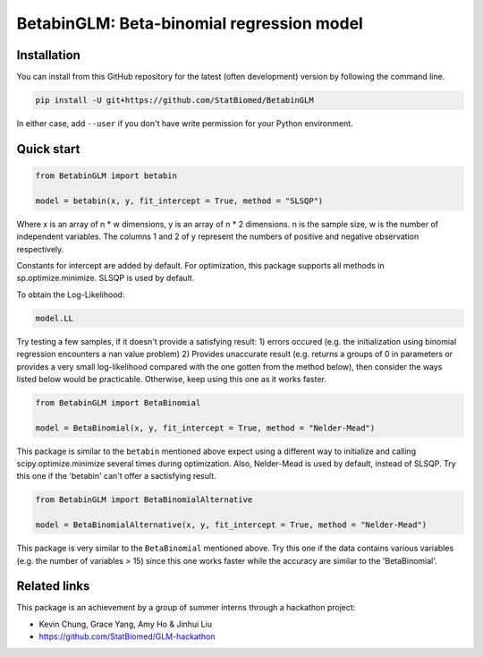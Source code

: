 ==========================================
BetabinGLM: Beta-binomial regression model
==========================================

Installation
============

You can install from this GitHub repository for the latest (often development) 
version by following the command line.

.. code-block:: bash

  pip install -U git+https://github.com/StatBiomed/BetabinGLM

In either case, add ``--user`` if you don't have write permission for your 
Python environment.


Quick start
===========

.. code-block:: python

  from BetabinGLM import betabin

  model = betabin(x, y, fit_intercept = True, method = "SLSQP")

Where x is an array of n * w dimensions, y is an array of n * 2 dimensions. n is the sample size, w is the number of independent variables. The columns 1 and 2 of y represent the numbers of positive and negative observation respectively.

Constants for intercept are added by default. For optimization, this package supports all methods in sp.optimize.minimize. SLSQP is used by default.

To obtain the Log-Likelihood:

.. code-block:: python

  model.LL
  
  
Try testing a few samples, if it doesn't provide a satisfying result: 1) errors occured (e.g. the initialization using binomial regression encounters a nan value problem) 2) Provides unaccurate result (e.g. returns a groups of 0 in parameters or provides a very small log-likelihood compared with the one gotten from the method below), then consider the ways listed below would be practicable. Otherwise, keep using this one as it works faster. 


.. code-block:: python

  from BetabinGLM import BetaBinomial
  
  model = BetaBinomial(x, y, fit_intercept = True, method = "Nelder-Mead")
  
This package is similar to the ``betabin`` mentioned above expect using a different way to initialize and calling scipy.optimize.minimize several times during optimization. Also, Nelder-Mead is used by default, instead of SLSQP. Try this one if the 'betabin' can't offer a sactisfying result. 


.. code-block:: python

  from BetabinGLM import BetaBinomialAlternative
  
  model = BetaBinomialAlternative(x, y, fit_intercept = True, method = "Nelder-Mead")
  
This package is very similar to the ``BetaBinomial`` mentioned above. Try this one if the data contains various variables (e.g. the number of variables > 15) since this one works faster while the accuracy are similar to the 'BetaBinomial'. 

Related links
=============

This package is an achievement by a group of summer interns through a hackathon 
project: 

* Kevin Chung, Grace Yang, Amy Ho & Jinhui Liu
* https://github.com/StatBiomed/GLM-hackathon
